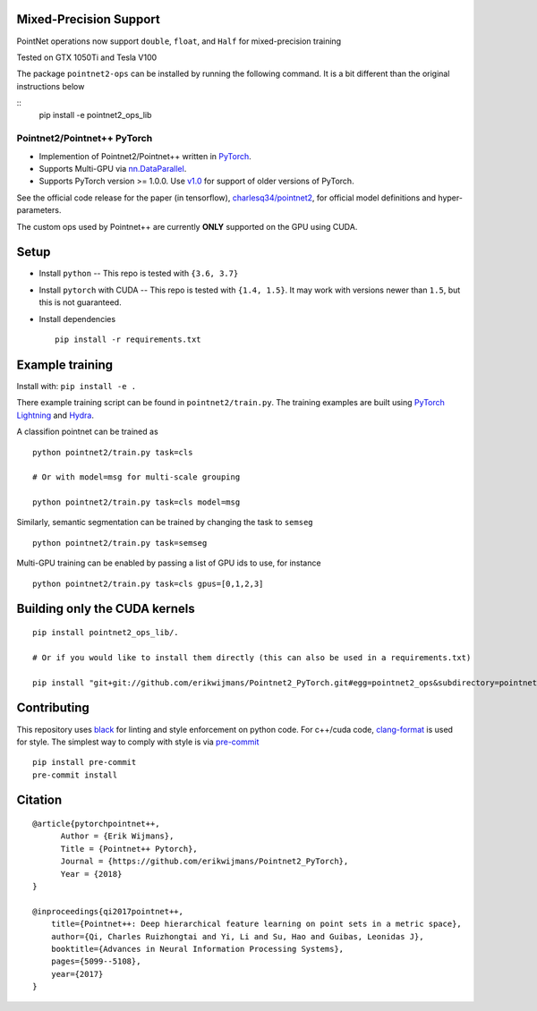 Mixed-Precision Support
-----------------------
PointNet operations now support ``double``, ``float``, and ``Half`` for mixed-precision training

Tested on GTX 1050Ti and Tesla V100

The package ``pointnet2-ops`` can be installed by running the following command. It is a bit different than the original instructions below

::
  pip install -e pointnet2_ops_lib


Pointnet2/Pointnet++ PyTorch
============================

* Implemention of Pointnet2/Pointnet++ written in `PyTorch <http://pytorch.org>`_.

* Supports Multi-GPU via `nn.DataParallel <https://pytorch.org/docs/stable/nn.html#torch.nn.DataParallel>`_.

* Supports PyTorch version >= 1.0.0.  Use `v1.0 <https://github.com/erikwijmans/Pointnet2_PyTorch/releases/tag/v1.0>`_
  for support of older versions of PyTorch.


See the official code release for the paper (in tensorflow), `charlesq34/pointnet2 <https://github.com/charlesq34/pointnet2>`_,
for official model definitions and hyper-parameters.

The custom ops used by Pointnet++ are currently **ONLY** supported on the GPU using CUDA.

Setup
-----

* Install ``python`` -- This repo is tested with ``{3.6, 3.7}``

* Install ``pytorch`` with CUDA -- This repo is tested with ``{1.4, 1.5}``.
  It may work with versions newer than ``1.5``, but this is not guaranteed.


* Install dependencies

  ::

    pip install -r requirements.txt







Example training
----------------

Install with: ``pip install -e .``

There example training script can be found in ``pointnet2/train.py``.  The training examples are built
using `PyTorch Lightning <https://github.com/williamFalcon/pytorch-lightning>`_ and `Hydra <https://hydra.cc/>`_.


A classifion pointnet can be trained as

::

  python pointnet2/train.py task=cls

  # Or with model=msg for multi-scale grouping

  python pointnet2/train.py task=cls model=msg


Similarly, semantic segmentation can be trained by changing the task to ``semseg``

::

  python pointnet2/train.py task=semseg



Multi-GPU training can be enabled by passing a list of GPU ids to use, for instance

::

  python pointnet2/train.py task=cls gpus=[0,1,2,3]


Building only the CUDA kernels
----------------------------------


::

  pip install pointnet2_ops_lib/.

  # Or if you would like to install them directly (this can also be used in a requirements.txt)

  pip install "git+git://github.com/erikwijmans/Pointnet2_PyTorch.git#egg=pointnet2_ops&subdirectory=pointnet2_ops_lib"






Contributing
------------

This repository uses `black <https://github.com/ambv/black>`_ for linting and style enforcement on python code.
For c++/cuda code,
`clang-format <https://clang.llvm.org/docs/ClangFormat.html>`_ is used for style.  The simplest way to
comply with style is via `pre-commit <https://pre-commit.com/>`_

::

  pip install pre-commit
  pre-commit install



Citation
--------

::

  @article{pytorchpointnet++,
        Author = {Erik Wijmans},
        Title = {Pointnet++ Pytorch},
        Journal = {https://github.com/erikwijmans/Pointnet2_PyTorch},
        Year = {2018}
  }

  @inproceedings{qi2017pointnet++,
      title={Pointnet++: Deep hierarchical feature learning on point sets in a metric space},
      author={Qi, Charles Ruizhongtai and Yi, Li and Su, Hao and Guibas, Leonidas J},
      booktitle={Advances in Neural Information Processing Systems},
      pages={5099--5108},
      year={2017}
  }
